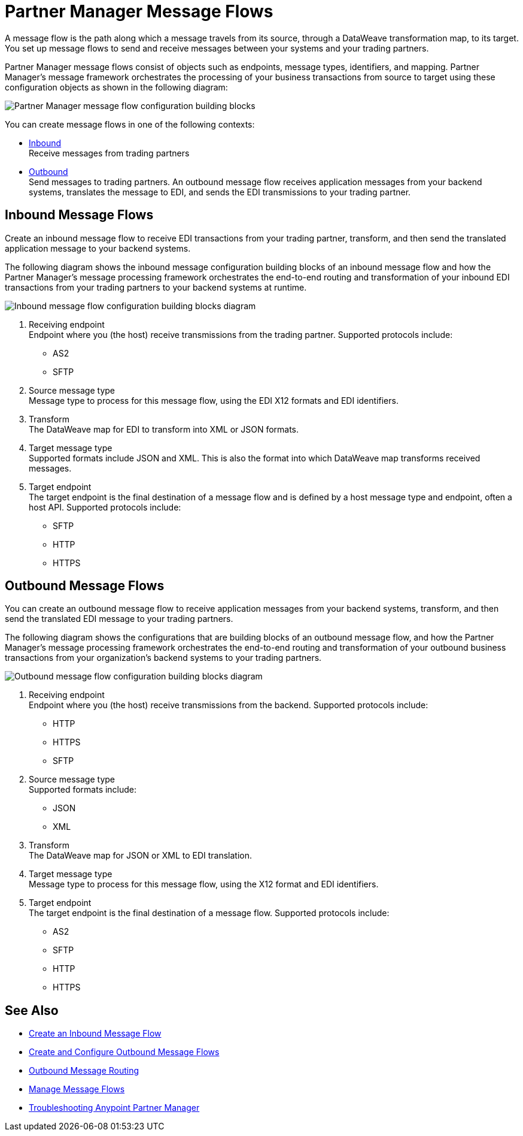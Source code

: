 = Partner Manager Message Flows 

A message flow is the path along which a message travels from its source, through a DataWeave transformation map, to its target.
You set up message flows to send and receive messages between your systems and your trading partners. 

Partner Manager message flows consist of objects such as endpoints, message types, identifiers, and mapping. Partner Manager’s message framework orchestrates the processing of your business transactions from source to target using these configuration objects as shown in the following diagram:

image::partner-manager-message-flow.png[Partner Manager message flow configuration building blocks]

You can create message flows in one of the following contexts:

* <<inbound-message-flow,Inbound>> +
Receive messages from trading partners
* <<outbound-message-flow,Outbound>> +
Send messages to trading partners. An outbound message flow receives application messages from your backend systems, translates the message to EDI, and sends the EDI transmissions to your trading partner.

[[inbound-message-flow]]
== Inbound Message Flows

Create an inbound message flow to receive EDI transactions from your trading partner, transform, and then send the translated application message to your backend systems.

The following diagram shows the inbound message configuration building blocks of an inbound message flow and how the Partner Manager’s message processing framework orchestrates the end-to-end routing and transformation of your inbound EDI transactions from your trading partners to your backend systems at runtime.

image::inbound-message-flow.png[Inbound message flow configuration building blocks diagram]

. Receiving endpoint +
Endpoint where you (the host) receive transmissions from the trading partner. Supported protocols include:
* AS2 
* SFTP
. Source message type +
Message type to process for this message flow, using the EDI X12 formats and EDI identifiers.
. Transform +
The DataWeave map for EDI to transform into XML or JSON formats.
. Target message type +
Supported formats include JSON and XML. 
This is also the format into which DataWeave map transforms received messages.
. Target endpoint +
The target endpoint is the final destination of a message flow and is defined by a host message type and endpoint, often a host API. Supported protocols include:
* SFTP
* HTTP
* HTTPS

[[outbound-message-flow]]
== Outbound Message Flows

You can create an outbound message flow to receive application messages from your backend systems, transform, and then send the translated EDI message to your trading partners.

The following diagram shows the configurations that are building blocks of an outbound message flow, and how the Partner Manager’s message processing framework orchestrates the end-to-end routing and transformation of your outbound business transactions from your organization’s backend systems to your trading partners.

image::outbound-message-flow.png[Outbound message flow configuration building blocks diagram]

. Receiving endpoint +
Endpoint where you (the host) receive transmissions from the backend. Supported protocols include:
* HTTP
* HTTPS 
* SFTP
. Source message type +
Supported formats include:
* JSON 
* XML 
. Transform +
The DataWeave map for JSON or XML to EDI translation.
. Target message type +
Message type to process for this message flow, using the X12 format and EDI identifiers. 
. Target endpoint +
The target endpoint is the final destination of a message flow. Supported protocols include:
* AS2
* SFTP
* HTTP
* HTTPS

== See Also

* xref:configure-message-flows.adoc[Create an Inbound Message Flow]
* xref:create-outbound-message-flow.adoc[Create and Configure Outbound Message Flows]
* xref:outbound-message-routing.adoc[Outbound Message Routing]
* xref:manage-message-flows.adoc[Manage Message Flows]
* xref:troubleshooting.adoc[Troubleshooting Anypoint Partner Manager]
